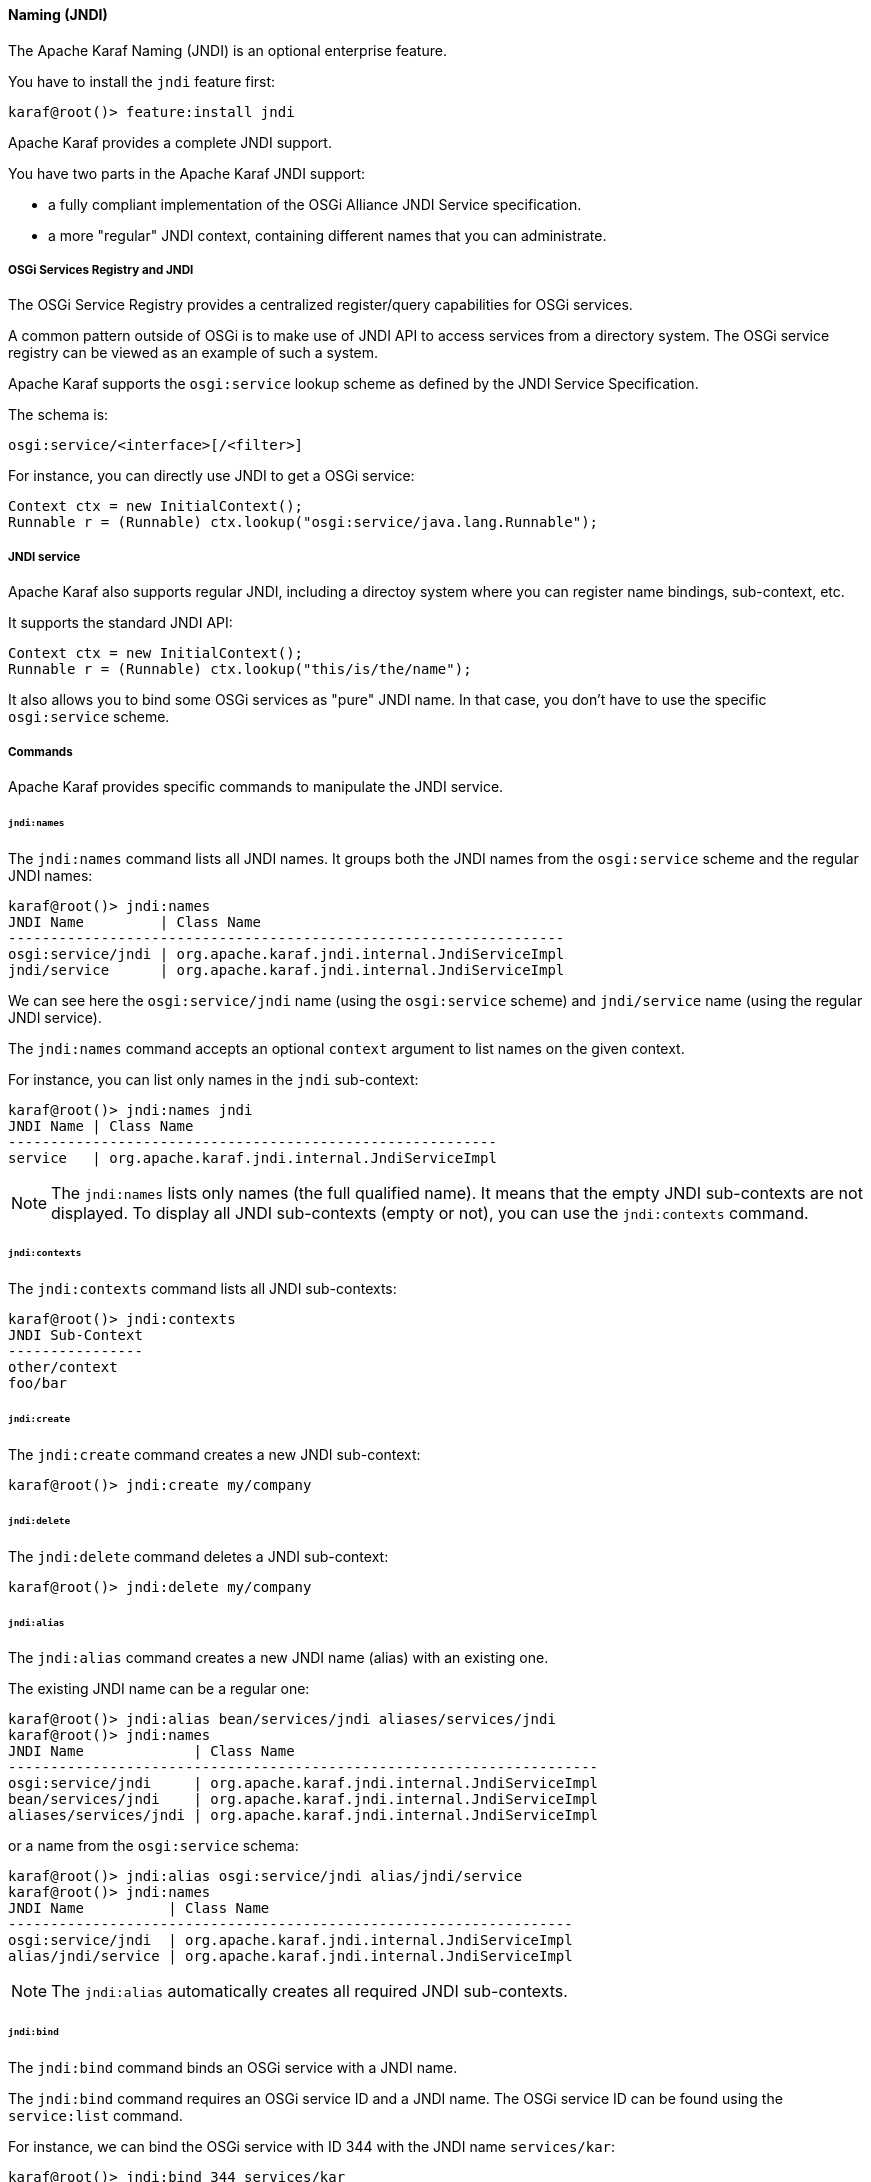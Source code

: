 //
// Licensed under the Apache License, Version 2.0 (the "License");
// you may not use this file except in compliance with the License.
// You may obtain a copy of the License at
//
//      http://www.apache.org/licenses/LICENSE-2.0
//
// Unless required by applicable law or agreed to in writing, software
// distributed under the License is distributed on an "AS IS" BASIS,
// WITHOUT WARRANTIES OR CONDITIONS OF ANY KIND, either express or implied.
// See the License for the specific language governing permissions and
// limitations under the License.
//

==== Naming (JNDI)

The Apache Karaf Naming (JNDI) is an optional enterprise feature.

You have to install the `jndi` feature first:

----
karaf@root()> feature:install jndi
----

Apache Karaf provides a complete JNDI support.

You have two parts in the Apache Karaf JNDI support:

* a fully compliant implementation of the OSGi Alliance JNDI Service specification.
* a more "regular" JNDI context, containing different names that you can administrate.

===== OSGi Services Registry and JNDI

The OSGi Service Registry provides a centralized register/query capabilities for OSGi services.

A common pattern outside of OSGi is to make use of JNDI API to access services from a directory system.
The OSGi service registry can be viewed as an example of such a system.

Apache Karaf supports the `osgi:service` lookup scheme as defined by the JNDI Service Specification.

The schema is:

----
osgi:service/<interface>[/<filter>]
----

For instance, you can directly use JNDI to get a OSGi service:

----
Context ctx = new InitialContext();
Runnable r = (Runnable) ctx.lookup("osgi:service/java.lang.Runnable");
----

===== JNDI service

Apache Karaf also supports regular JNDI, including a directoy system where you can register name bindings, sub-context, etc.

It supports the standard JNDI API:

----
Context ctx = new InitialContext();
Runnable r = (Runnable) ctx.lookup("this/is/the/name");
----

It also allows you to bind some OSGi services as "pure" JNDI name. In that case, you don't have to use the specific
`osgi:service` scheme.

===== Commands

Apache Karaf provides specific commands to manipulate the JNDI service.

====== `jndi:names`

The `jndi:names` command lists all JNDI names. It groups both the JNDI names from the `osgi:service` scheme and the
regular JNDI names:

----
karaf@root()> jndi:names
JNDI Name         | Class Name
------------------------------------------------------------------
osgi:service/jndi | org.apache.karaf.jndi.internal.JndiServiceImpl
jndi/service      | org.apache.karaf.jndi.internal.JndiServiceImpl
----

We can see here the `osgi:service/jndi` name (using the `osgi:service` scheme) and `jndi/service` name (using the
regular JNDI service).

The `jndi:names` command accepts an optional `context` argument to list names on the given context.

For instance, you can list only names in the `jndi` sub-context:

----
karaf@root()> jndi:names jndi
JNDI Name | Class Name
----------------------------------------------------------
service   | org.apache.karaf.jndi.internal.JndiServiceImpl
----

[NOTE]
====
The `jndi:names` lists only names (the full qualified name). It means that the empty JNDI sub-contexts are not displayed.
To display all JNDI sub-contexts (empty or not), you can use the `jndi:contexts` command.
====

====== `jndi:contexts`

The `jndi:contexts` command lists all JNDI sub-contexts:

----
karaf@root()> jndi:contexts
JNDI Sub-Context
----------------
other/context
foo/bar
----

====== `jndi:create`

The `jndi:create` command creates a new JNDI sub-context:

----
karaf@root()> jndi:create my/company
----

====== `jndi:delete`

The `jndi:delete` command deletes a JNDI sub-context:

----
karaf@root()> jndi:delete my/company
----

====== `jndi:alias`

The `jndi:alias` command creates a new JNDI name (alias) with an existing one.

The existing JNDI name can be a regular one:

----
karaf@root()> jndi:alias bean/services/jndi aliases/services/jndi
karaf@root()> jndi:names
JNDI Name             | Class Name
----------------------------------------------------------------------
osgi:service/jndi     | org.apache.karaf.jndi.internal.JndiServiceImpl
bean/services/jndi    | org.apache.karaf.jndi.internal.JndiServiceImpl
aliases/services/jndi | org.apache.karaf.jndi.internal.JndiServiceImpl
----

or a name from the `osgi:service` schema:

----
karaf@root()> jndi:alias osgi:service/jndi alias/jndi/service
karaf@root()> jndi:names
JNDI Name          | Class Name
-------------------------------------------------------------------
osgi:service/jndi  | org.apache.karaf.jndi.internal.JndiServiceImpl
alias/jndi/service | org.apache.karaf.jndi.internal.JndiServiceImpl
----

[NOTE]
====
The `jndi:alias` automatically creates all required JNDI sub-contexts.
====

====== `jndi:bind`

The `jndi:bind` command binds an OSGi service with a JNDI name.

The `jndi:bind` command requires an OSGi service ID and a JNDI name. The OSGi service ID can be found using the `service:list` command.

For instance, we can bind the OSGi service with ID 344 with the JNDI name `services/kar`:

----
karaf@root()> jndi:bind 344 services/kar
karaf@root()> jndi:names
JNDI Name         | Class Name
-------------------------------------------------------------------------------
osgi:service/jndi | org.apache.karaf.jndi.internal.JndiServiceImpl
services/kar      | org.apache.karaf.kar.internal.KarServiceImpl
----

====== `jndi:unbind`

The `jndi:unbind` command unbind a given JNDI name:

----
karaf@root()> jndi:names
JNDI Name         | Class Name
-------------------------------------------------------------------------------
osgi:service/jndi | org.apache.karaf.jndi.internal.JndiServiceImpl
services/kar      | org.apache.karaf.kar.internal.KarServiceImpl
karaf@root()> jndi:unbind services/kar
karaf@root()> jndi:names
JNDI Name         | Class Name
-------------------------------------------------------------------------------
osgi:service/jndi | org.apache.karaf.jndi.internal.JndiServiceImpl
----

[NOTE]
====
It's not possible to unbind a name from the `osgi:service` schema, as it's linked to a OSGi service.
====

===== JMX JndiMBean

The JMX JndiMBean provides the JNDI names, and the operations to manipulate the JNDI service.

The object name to use is `org.apache.karaf:type=jndi,name=*`.

====== Attributes

The `Names` attribute provides a map containing all JNDI names and class names from both `osgi:service` scheme
and the regular JNDI service.

The `Contexts` attribute provides a list containing all JNDI sub-contexts.

====== Operations

* `getNames(context)` provides a map containing JNDI names and class names in a given JNDI sub-context.
* `create(context)` creates a new JNDI sub-context.
* `delete(context)` deletes a JNDI sub-context.
* `alias(name, alias` creates a JNDI name (alias) for a given one.
* `bind(serviceId, name` binds a JNDI name using an OSGi service (identified by its ID).
* `unbind(name)` unbinds a JNDI name.